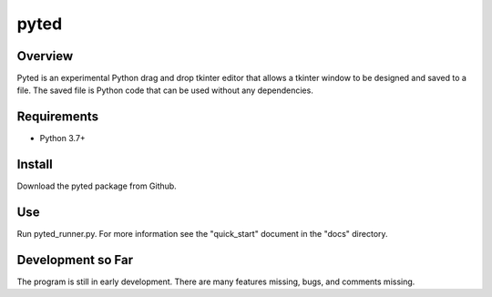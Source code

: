 =====
pyted
=====

Overview
========
Pyted is an experimental Python drag and drop tkinter editor that allows a tkinter window to be designed and saved to a
file. The saved file is Python code that can be used without any dependencies.

Requirements
============
* Python 3.7+

Install
=======
Download the pyted package from Github.

Use
===
Run pyted_runner.py. For more information see the "quick_start" document in the "docs" directory.

Development so Far
==================
The program is still in early development. There are many features missing, bugs, and comments missing.
